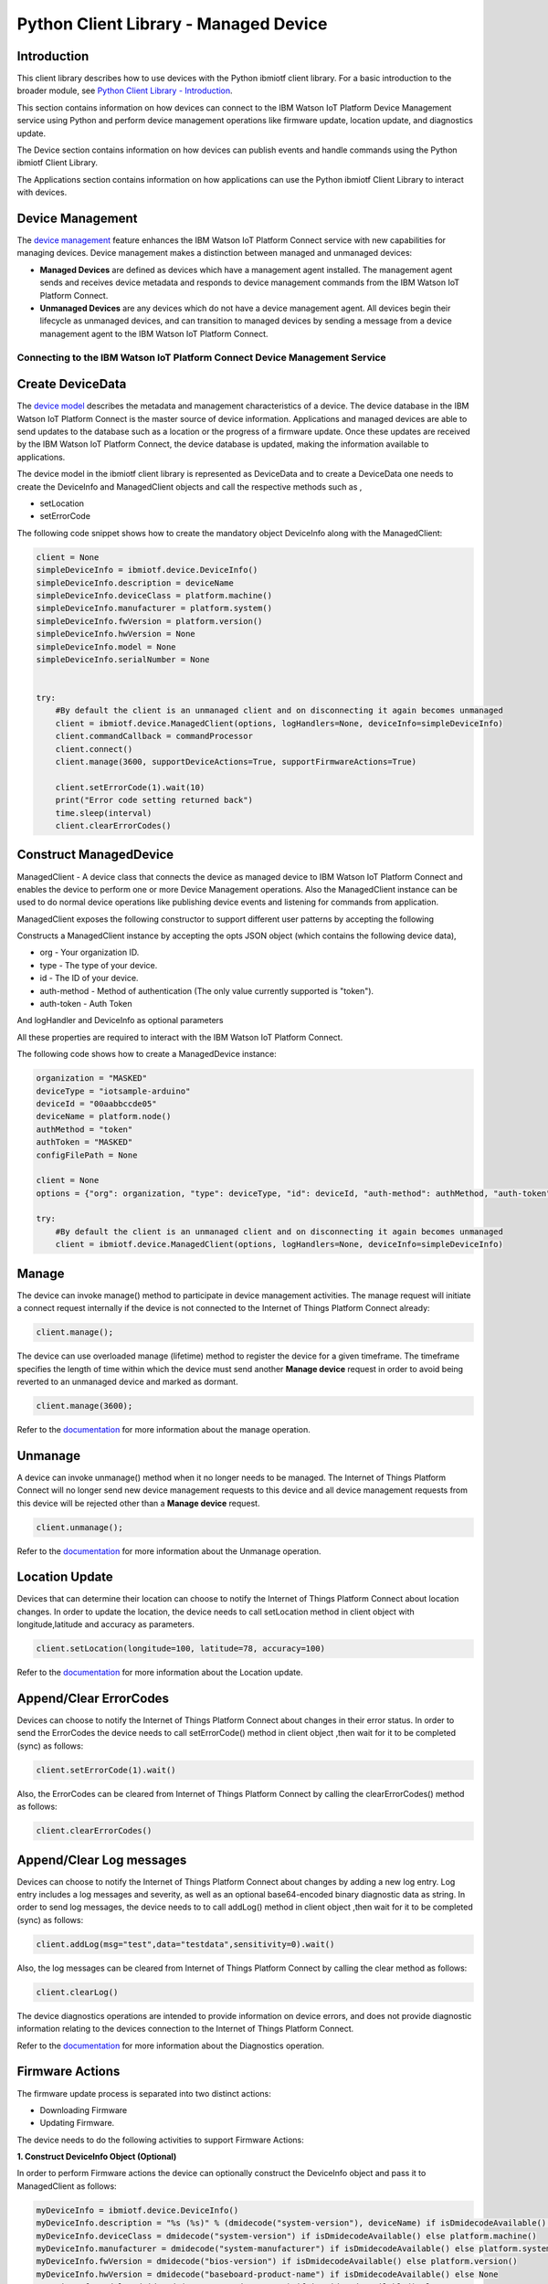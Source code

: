 ======================================
Python Client Library - Managed Device
======================================

Introduction
-------------
This client library describes how to use devices with the Python ibmiotf client library. For a basic introduction to the broader module, see `Python Client Library - Introduction <https://github.com/ibm-messaging/iot-python>`__.

This section contains information on how devices can connect to the IBM Watson IoT Platform Device Management service using Python and perform device management operations like firmware update, location update, and diagnostics update.

The Device section contains information on how devices can publish events and handle commands using the Python ibmiotf Client Library.

The Applications section contains information on how applications can use the Python ibmiotf Client Library to interact with devices.


Device Management
-------------------------------------------------------------------------------
The `device management <https://docs.internetofthings.ibmcloud.com/devices/device_mgmt/index.html>`__ feature enhances the IBM Watson IoT Platform Connect service with new capabilities for managing devices. Device management makes a distinction between managed and unmanaged devices:

* **Managed Devices** are defined as devices which have a management agent installed. The management agent sends and receives device metadata and responds to device management commands from the IBM Watson IoT Platform Connect.
* **Unmanaged Devices** are any devices which do not have a device management agent. All devices begin their lifecycle as unmanaged devices, and can transition to managed devices by sending a message from a device management agent to the IBM Watson IoT Platform Connect.


---------------------------------------------------------------------------
Connecting to the IBM Watson IoT Platform Connect Device Management Service
---------------------------------------------------------------------------

Create DeviceData
------------------------------------------------------------------------
The `device model <https://docs.internetofthings.ibmcloud.com/reference/device_model.html>`__ describes the metadata and management characteristics of a device. The device database in the IBM Watson IoT Platform Connect is the master source of device information. Applications and managed devices are able to send updates to the database such as a location or the progress of a firmware update. Once these updates are received by the IBM Watson IoT Platform Connect, the device database is updated, making the information available to applications.

The device model in the ibmiotf client library is represented as DeviceData and to create a DeviceData one needs to create the DeviceInfo and ManagedClient objects and call the respective methods such as ,

* setLocation
* setErrorCode

The following code snippet shows how to create the mandatory object DeviceInfo along with the ManagedClient:

.. code:: python

    client = None
    simpleDeviceInfo = ibmiotf.device.DeviceInfo()
    simpleDeviceInfo.description = deviceName
    simpleDeviceInfo.deviceClass = platform.machine()
    simpleDeviceInfo.manufacturer = platform.system()
    simpleDeviceInfo.fwVersion = platform.version()
    simpleDeviceInfo.hwVersion = None
    simpleDeviceInfo.model = None
    simpleDeviceInfo.serialNumber = None


    try:
        #By default the client is an unmanaged client and on disconnecting it again becomes unmanaged
        client = ibmiotf.device.ManagedClient(options, logHandlers=None, deviceInfo=simpleDeviceInfo)
        client.commandCallback = commandProcessor
        client.connect()
        client.manage(3600, supportDeviceActions=True, supportFirmwareActions=True)

        client.setErrorCode(1).wait(10)
        print("Error code setting returned back")
        time.sleep(interval)
        client.clearErrorCodes()

Construct ManagedDevice
-------------------------------------------------------------------------------
ManagedClient - A device class that connects the device as managed device to IBM Watson IoT Platform Connect and enables the device to perform one or more Device Management operations. Also the ManagedClient instance can be used to do normal device operations like publishing device events and listening for commands from application.

ManagedClient exposes the following constructor to support different user patterns by accepting the following

Constructs a ManagedClient instance by accepting the opts JSON object (which contains the following device data),

* org - Your organization ID.
* type - The type of your device.
* id - The ID of your device.
* auth-method - Method of authentication (The only value currently supported is "token").
* auth-token - Auth Token

And logHandler and DeviceInfo as optional parameters

All these properties are required to interact with the IBM Watson IoT Platform Connect.

The following code shows how to create a ManagedDevice instance:

.. code:: python

    organization = "MASKED"
    deviceType = "iotsample-arduino"
    deviceId = "00aabbccde05"
    deviceName = platform.node()
    authMethod = "token"
    authToken = "MASKED"
    configFilePath = None

    client = None
    options = {"org": organization, "type": deviceType, "id": deviceId, "auth-method": authMethod, "auth-token": authToken}

    try:
        #By default the client is an unmanaged client and on disconnecting it again becomes unmanaged
        client = ibmiotf.device.ManagedClient(options, logHandlers=None, deviceInfo=simpleDeviceInfo)


Manage
------------------------------------------------------------------
The device can invoke manage() method to participate in device management activities. The manage request will initiate a connect request internally if the device is not connected to the Internet of Things Platform Connect already:

.. code:: python

	client.manage();

The device can use overloaded manage (lifetime) method to register the device for a given timeframe. The timeframe specifies the length of time within which the device must send another **Manage device** request in order to avoid being reverted to an unmanaged device and marked as dormant.

.. code:: python

    client.manage(3600);

Refer to the `documentation <https://docs.internetofthings.ibmcloud.com/devices/device_mgmt/index.html#/manage-device#manage-device>`__ for more information about the manage operation.

Unmanage
-----------------------------------------------------

A device can invoke unmanage() method when it no longer needs to be managed. The Internet of Things Platform Connect will no longer send new device management requests to this device and all device management requests from this device will be rejected other than a **Manage device** request.

.. code:: python

	client.unmanage();

Refer to the `documentation <https://docs.internetofthings.ibmcloud.com/devices/device_mgmt/index.html#/unmanage-device#unmanage-device>`__ for more information about the Unmanage operation.

Location Update
-----------------------------------------------------

Devices that can determine their location can choose to notify the Internet of Things Platform Connect about location changes. In order to update the location, the device needs to call setLocation method in client object with longitude,latitude and accuracy as parameters.

.. code:: python

    client.setLocation(longitude=100, latitude=78, accuracy=100)

Refer to the `documentation <https://docs.internetofthings.ibmcloud.com/devices/device_mgmt/index.html#/update-location#update-location>`__ for more information about the Location update.

Append/Clear ErrorCodes
-----------------------------------------------

Devices can choose to notify the Internet of Things Platform Connect about changes in their error status. In order to send the ErrorCodes the device needs to call setErrorCode() method in client object ,then wait for it to be completed (sync) as follows:

.. code:: python

	client.setErrorCode(1).wait()

Also, the ErrorCodes can be cleared from Internet of Things Platform Connect by calling the clearErrorCodes() method as follows:

.. code:: python

  client.clearErrorCodes()

Append/Clear Log messages
-----------------------------
Devices can choose to notify the Internet of Things Platform Connect about changes by adding a new log entry. Log entry includes a log messages and severity, as well as an optional base64-encoded binary diagnostic data as string. In order to send log messages, the device needs to to call addLog() method in client object ,then wait for it to be completed (sync) as follows:

.. code:: python

	client.addLog(msg="test",data="testdata",sensitivity=0).wait()

Also, the log messages can be cleared from Internet of Things Platform Connect by calling the clear method as follows:

.. code:: python

	client.clearLog()

The device diagnostics operations are intended to provide information on device errors, and does not provide diagnostic information relating to the devices connection to the Internet of Things Platform Connect.

Refer to the `documentation <https://docs.internetofthings.ibmcloud.com/devices/device_mgmt/index.html#/update-location#update-location>`__ for more information about the Diagnostics operation.


Firmware Actions
-------------------------------------------------------------
The firmware update process is separated into two distinct actions:

* Downloading Firmware
* Updating Firmware.

The device needs to do the following activities to support Firmware Actions:

**1. Construct DeviceInfo Object (Optional)**

In order to perform Firmware actions the device can optionally construct the DeviceInfo object and pass it to ManagedClient as follows:

.. code:: python

  myDeviceInfo = ibmiotf.device.DeviceInfo()
  myDeviceInfo.description = "%s (%s)" % (dmidecode("system-version"), deviceName) if isDmidecodeAvailable() else deviceName
  myDeviceInfo.deviceClass = dmidecode("system-version") if isDmidecodeAvailable() else platform.machine()
  myDeviceInfo.manufacturer = dmidecode("system-manufacturer") if isDmidecodeAvailable() else platform.system()
  myDeviceInfo.fwVersion = dmidecode("bios-version") if isDmidecodeAvailable() else platform.version()
  myDeviceInfo.hwVersion = dmidecode("baseboard-product-name") if isDmidecodeAvailable() else None
  myDeviceInfo.model = dmidecode("system-product-name") if isDmidecodeAvailable() else None
  myDeviceInfo.serialNumber = dmidecode("system-serial-number") if isDmidecodeAvailable() else None

  if configFilePath is not None:
      options = ibmiotf.device.ParseConfigFile(configFilePath)
  else:
      options = {"org": organization, "type": deviceType, "id": deviceId, "auth-method": authMethod, "auth-token": authToken}
  client = ibmiotf.device.ManagedClient(options, logHandlers=None, deviceInfo=myDeviceInfo)
  client.firmwereActionCallback = firmwereCallback
  client.connect()


The DeviceInfo object represents the current firmware of the device and will be used to report the status of the Firmware Download and Firmware Update actions to IBM Watson Internet of Things Platform. In case this DeviceInfo object is not constructed by the device, then the library creates an empty object and reports the status to Watson IoT Platform.

**2. Inform the server about the Firmware action support**

The device needs to set the firmware action flag to true in order for the server to initiate the firmware request. This can be achieved by invoking the manage() method with a true value for supportFirmwareActions parameter,

.. code:: python

    client.manage(3600, False, True)

Once the support is informed to the DM server, the server then forwards the firmware actions to the device.

**3. Create the Firmware Action Callback**

In order to support the Firmware action, the device needs to create a callback and assign it to firmwereActionCallback. The call back will be called with two parameters:

* action : download or  update
* info : device info object

.. code:: python

    def firmwereCallback(action,info):
    if action is 'download' :
        threading.Thread(target=  downloadHandler,args=(client,info)).start();
    if action is 'update' :
        client.setUpdateStatus(ManagedClient.UPDATESTATE_IN_PROGRESS)
        threading.Timer(5,client.setUpdateStatus,[ManagedClient.UPDATESTATE_SUCCESS]).start()

    ......
    ......
    ......

    client = ibmiotf.device.ManagedClient(options, logHandlers=None, deviceInfo=myDeviceInfo)
    client.firmwereActionCallback = firmwereCallback
    client.connect()

**3.1 Sample implementation of downloadFirmware**

The implementation must create a separate thread and add a logic to download the firmware and report the status of the download via DeviceFirmware object. If the Firmware Download operation is successful, then the state of the firmware to be set to DOWNLOADED by calling setState method in client object.

If an error occurs during Firmware Download the state should be set to IDLE and updateStatus should be set to one of the error status values by calling setUpdateStatus in client object:

* OUT_OF_MEMORY
* CONNECTION_LOST
* INVALID_URI

A sample Firmware Download implementation is shown below:

.. code:: python

  def downloadHandler(client,info):
    try:
        client.setState(ManagedClient.UPDATESTATE_DOWNLOADING)
        url = info.url
        file_name = url.split('/')[-1]
        u = urllib2.urlopen(url)
        f = open(file_name, 'wb')
        meta = u.info()
        file_size = int(meta.getheaders("Content-Length")[0])
        print "Downloading: %s Bytes: %s" % (file_name, file_size)

        file_size_dl = 0
        block_sz = 8192
        while True:
            buffer = u.read(block_sz)
            if not buffer:
                break

            file_size_dl += len(buffer)
            f.write(buffer)
            status = r"%10d  [%3.2f%%]" % (file_size_dl, file_size_dl * 100. / file_size)
            status = status + chr(8)*(len(status)+1)
            print status,

        f.close()
        client.setState(ManagedClient.UPDATESTATE_DOWNLOADED)
        verifiyImage(client, info, file_name)
    except urllib2.HTTPError:
        client.setUpdateStatus(ManagedClient.UPDATESTATE_CONNECTION_LOST)
    except urllib2.URLError:
        client.setUpdateStatus(ManagedClient.UPDATESTATE_INVALID_URI)
    except MemoryError:
        client.setUpdateStatus(ManagedClient.UPDATESTATE_OUT_OF_MEMORY)
    except Exception :
        print("exception in downloading")



  def firmwereCallback(action,info):
    if action is 'download' :
        threading.Thread(target=  downloadHandler,args=(client,info)).start();
    if action is 'update' :
        threading.Thread(target= updateHandler,args=(client,info)).start();


Device can check the integrity of the downloaded firmware image using the verifier and report the status back to IBM Watson Internet of Things Platform. The verifier can be set by the device during the startup (while creating the DeviceInfo Object) or as part of the Download Firmware request by the application. A sample code to verify the same is below:

.. code:: python

	def md5(fname):
		hash_md5 = hashlib.md5()
		with open(fname, "rb") as f:
			for chunk in iter(lambda: f.read(4096), b""):
				hash_md5.update(chunk)
		return hash_md5.hexdigest()

	def verifiyImage(client,info,filename):
		if info.verifier != None :
			hashVal = md5(filename)
			if hashVal != info.verifier :
				client.setUpdateStatus(ManagedClient.UPDATESTATE_VERIFICATION_FAILED)


The complete code can be found in the device management sample `<https://github.com/ibm-messaging/iot-python/tree/master/samples/managedDevice>`__.

**3.2 Sample implementation of updateFirmware**

The implementation must create a separate thread and add a logic to install the downloaded firmware and report the status of the update. If the Firmware Update operation is successful, then the state of the firmware should to be set to IDLE and setUpdateStatus should be set to SUCCESS.

If an error occurs during Firmware Update, updateStatus should be set to one of the error status values:

* OUT_OF_MEMORY
* UNSUPPORTED_IMAGE

A sample Firmware Update implementation is shown below:

.. code:: python

	def updateHandler(client,info):
		try:
			client.setUpdateStatus(ManagedClient.UPDATESTATE_IN_PROGRESS)
			threading.Timer(5,client.setUpdateStatus,[ManagedClient.UPDATESTATE_SUCCESS]).start()
		except MemoryError:
			client.setUpdateStatus(ManagedClient.UPDATESTATE_OUT_OF_MEMORY)
		except Exception :
			client.setUpdateStatus(ManagedClient.UPDATESTATE_UNSUPPORTED_IMAGE)

	def firmwereCallback(action,info):
		if action is 'download' :
			threading.Thread(target= downloadHandler,args=(client,info)).start();
		if action is 'update' :
			threading.Thread(target= updateHandler,args=(client,info)).start();


The complete code can be found in the device management sample `<https://github.com/ibm-messaging/iot-python/tree/master/samples/managedDevice>`__.

Refer to the `documentation <https://docs.internetofthings.ibmcloud.com/devices/device_mgmt/requests.html#/firmware-actions#firmware-actions>`__ for more information about the Firmware Actions
Device Actions
------------------------------------
The IBM Watson Internet of Things Platform supports the following device actions:

* Reboot
* Factory Reset

The device needs to do the following activities to support Device Actions:

**1. Inform server about the Device Actions support**

In order to perform Reboot and Factory Reset, the device needs to inform the IBM Watson Internet of Things Platform about its support first. This can be achieved by invoking the manage() method with a True value for supportDeviceActions parameter,

.. code:: python

	// Second parameter represents the device action support
    	client.manage(3600, True, True)

Once the support is informed to the DM server, the server then forwards the device action requests to the device.

**2. Create the Device Action Callback**

In order to support the device action, the device needs to create a callback and assign it to deviceActionCallback. The call back will be called with two parameters:
 *action : 'reboot' or  'reset'
 * reqId : uuid of the request

.. code:: python

	def deviceActionCallback(reqId,action):
		print ("got action %s" % action)
		if isdeviceActionNotSupport :
			client.respondDeviceAction(reqId,ManagedClient.RESPONSECODE_FUNCTION_NOT_SUPPORTED,"not supported")
			return False

		if action is 'reboot' :
			client.respondDeviceAction(reqId,ManagedClient.RESPONSECODE_INTERNAL_ERROR,"reboot failed")
			#os.execl(sys.executable, sys.executable, *sys.argv)

		if action is 'reset' :
			client.respondDeviceAction(reqId,ManagedClient.RESPONSECODE_ACCEPTED,"Factory Reset Sucess")
			print("do you factory reset work here")

    ......
    ......
    ......

    client.deviceActionCallback = deviceActionCallback
    client.connect()
    client.manage(3600, True, True)

**3. Sending the Device Action Response **

In order to inform the WIOTP about the device action status we need to call respondDeviceAction method in client object to with request Id , status and message.
There are three device action status available :

*FUNCTION_NOT_SUPPORTED
*ACCEPTED
*INTERNAL_ERROR

.. code:: python

	def deviceActionCallback(reqId,action):
		print ("got action %s" % action)
		if isdeviceActionNotSupport :
			client.respondDeviceAction(reqId,ManagedClient.RESPONSECODE_FUNCTION_NOT_SUPPORTED,"not supported")
			return False

		if action is 'reboot' :
			client.respondDeviceAction(reqId,ManagedClient.RESPONSECODE_INTERNAL_ERROR,"reboot failed")
			#os.execl(sys.executable, sys.executable, *sys.argv)

		if action is 'reset' :
			client.respondDeviceAction(reqId,ManagedClient.RESPONSECODE_ACCEPTED,"Factory Reset Sucess")
			print("do you factory reset work here")

The complete code can be found in the device management sample `<https://github.com/ibm-messaging/iot-python/tree/master/samples/managedDevice>`__.

Refer to the `documentation <https://docs.internetofthings.ibmcloud.com/devices/device_mgmt/requests.html#/device-actions-reboot#device-actions-reboot>`__ for more information about the Device Actions.
